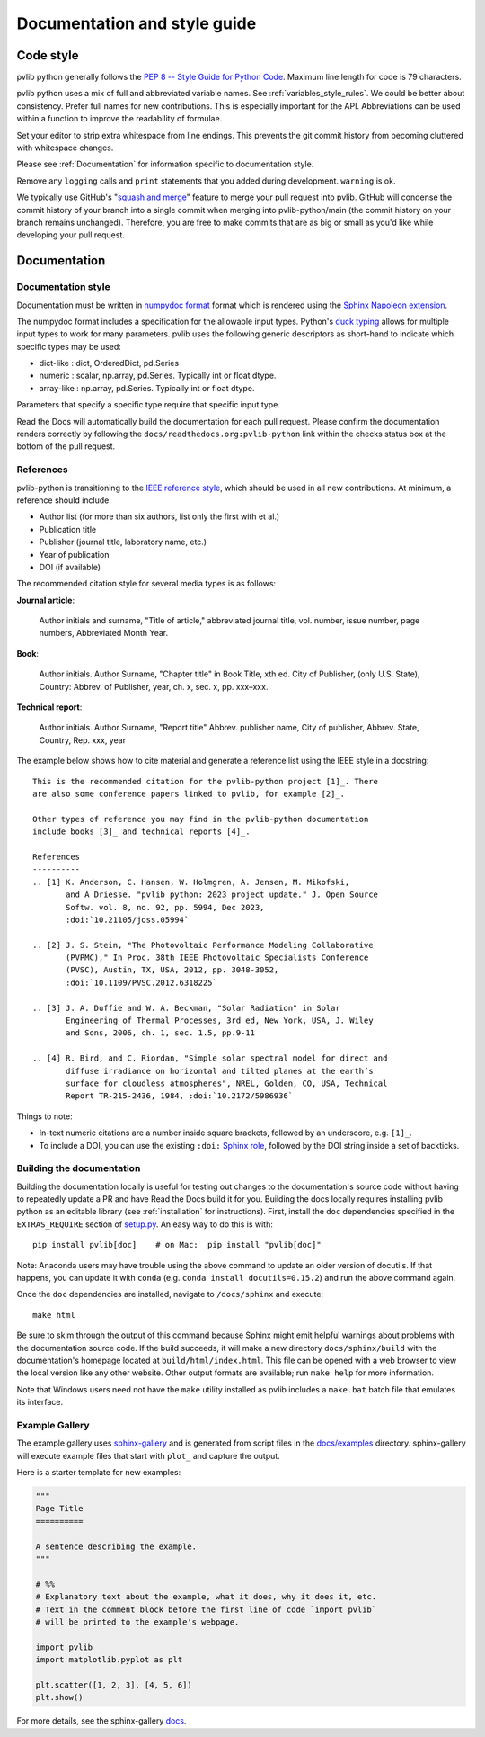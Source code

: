 .. _documentation-and-style-guide:

Documentation and style guide
=============================

.. _code-style:

Code style
~~~~~~~~~~

pvlib python generally follows the `PEP 8 -- Style Guide for Python Code
<https://www.python.org/dev/peps/pep-0008/>`_. Maximum line length for code
is 79 characters.

pvlib python uses a mix of full and abbreviated variable names. See
:ref:`variables_style_rules`. We could be better about consistency.
Prefer full names for new contributions. This is especially important
for the API. Abbreviations can be used within a function to improve the
readability of formulae.

Set your editor to strip extra whitespace from line endings. This
prevents the git commit history from becoming cluttered with whitespace
changes.

Please see :ref:`Documentation` for information specific to documentation
style.

Remove any ``logging`` calls and ``print`` statements that you added
during development. ``warning`` is ok.

We typically use GitHub's
"`squash and merge <https://help.github.com/articles/about-pull-request-merges/#squash-and-merge-your-pull-request-commits>`_"
feature to merge your pull request into pvlib. GitHub will condense the
commit history of your branch into a single commit when merging into
pvlib-python/main (the commit history on your branch remains
unchanged). Therefore, you are free to make commits that are as big or
small as you'd like while developing your pull request.


.. _documentation:

Documentation
~~~~~~~~~~~~~

.. _documentation-style:

Documentation style
-------------------

Documentation must be written in
`numpydoc format <https://numpydoc.readthedocs.io/>`_ format which is rendered
using the `Sphinx Napoleon extension
<https://www.sphinx-doc.org/en/master/usage/extensions/napoleon.html>`_.

The numpydoc format includes a specification for the allowable input
types. Python's `duck typing <https://en.wikipedia.org/wiki/Duck_typing>`_
allows for multiple input types to work for many parameters. pvlib uses
the following generic descriptors as short-hand to indicate which
specific types may be used:

* dict-like : dict, OrderedDict, pd.Series
* numeric : scalar, np.array, pd.Series. Typically int or float dtype.
* array-like : np.array, pd.Series. Typically int or float dtype.

Parameters that specify a specific type require that specific input type.

Read the Docs will automatically build the documentation for each pull
request. Please confirm the documentation renders correctly by following
the ``docs/readthedocs.org:pvlib-python`` link within the checks
status box at the bottom of the pull request.


.. _references:

References
----------
pvlib-python is transitioning to the `IEEE reference style <https://journals.ieeeauthorcenter.ieee.org/wp-content/uploads/sites/7/IEEE_Reference_Guide.pdf>`_,
which should be used in all new contributions. At minimum, a reference should
include:

* Author list (for more than six authors, list only the first with et al.)
* Publication title
* Publisher (journal title, laboratory name, etc.)
* Year of publication
* DOI (if available)

The recommended citation style for several media types is as follows:

**Journal article**:

    Author initials and surname, "Title of article," abbreviated journal
    title, vol. number, issue number, page numbers, Abbreviated Month Year.

**Book**:

    Author initials. Author Surname, "Chapter title" in Book Title, xth ed.
    City of Publisher, (only U.S. State), Country: Abbrev. of Publisher, year,
    ch. x, sec. x, pp. xxx–xxx.

**Technical report**:

    Author initials. Author Surname, "Report title" Abbrev. publisher name,
    City of publisher, Abbrev. State, Country, Rep. xxx, year

The example below shows how to cite material and generate a reference list
using the IEEE style in a docstring::

    This is the recommended citation for the pvlib-python project [1]_. There
    are also some conference papers linked to pvlib, for example [2]_.
    
    Other types of reference you may find in the pvlib-python documentation
    include books [3]_ and technical reports [4]_.

    References
    ----------
    .. [1] K. Anderson, C. Hansen, W. Holmgren, A. Jensen, M. Mikofski,
           and A Driesse. "pvlib python: 2023 project update." J. Open Source
           Softw. vol. 8, no. 92, pp. 5994, Dec 2023,
           :doi:`10.21105/joss.05994`

    .. [2] J. S. Stein, "The Photovoltaic Performance Modeling Collaborative
           (PVPMC)," In Proc. 38th IEEE Photovoltaic Specialists Conference
           (PVSC), Austin, TX, USA, 2012, pp. 3048-3052,
           :doi:`10.1109/PVSC.2012.6318225`

    .. [3] J. A. Duffie and W. A. Beckman, "Solar Radiation" in Solar
           Engineering of Thermal Processes, 3rd ed, New York, USA, J. Wiley
           and Sons, 2006, ch. 1, sec. 1.5, pp.9-11

    .. [4] R. Bird, and C. Riordan, "Simple solar spectral model for direct and
           diffuse irradiance on horizontal and tilted planes at the earth’s
           surface for cloudless atmospheres", NREL, Golden, CO, USA, Technical
           Report TR-215-2436, 1984, :doi:`10.2172/5986936`

Things to note:

* In-text numeric citations are a number inside square brackets, followed
  by an underscore, e.g. ``[1]_``.
* To include a DOI, you can use the existing ``:doi:``
  `Sphinx role <https://www.sphinx-doc.org/en/master/usage/restructuredtext/roles.html>`_,
  followed by the DOI string inside a set of backticks.


.. _building-the-documentation:

Building the documentation
--------------------------

Building the documentation locally is useful for testing out changes to the
documentation's source code without having to repeatedly update a PR and have
Read the Docs build it for you.  Building the docs locally requires installing
pvlib python as an editable library (see :ref:`installation` for instructions).
First, install the ``doc`` dependencies specified in the
``EXTRAS_REQUIRE`` section of
`setup.py <https://github.com/pvlib/pvlib-python/blob/main/setup.py>`_.
An easy way to do this is with::

    pip install pvlib[doc]    # on Mac:  pip install "pvlib[doc]"

Note: Anaconda users may have trouble using the above command to update an
older version of docutils. If that happens, you can update it with ``conda``
(e.g. ``conda install docutils=0.15.2``) and run the above command again.

Once the ``doc`` dependencies are installed, navigate to ``/docs/sphinx`` and
execute::

    make html

Be sure to skim through the output of this command because Sphinx might emit
helpful warnings about problems with the documentation source code.
If the build succeeds, it will make a new directory ``docs/sphinx/build``
with the documentation's homepage located at ``build/html/index.html``.
This file can be opened with a web browser to view the local version
like any other website. Other output formats are available; run ``make help``
for more information.

Note that Windows users need not have the ``make`` utility installed as pvlib
includes a ``make.bat`` batch file that emulates its interface.


.. _example-gallery:

Example Gallery
---------------

The example gallery uses `sphinx-gallery <https://sphinx-gallery.github.io/>`_
and is generated from script files in the
`docs/examples <https://github.com/pvlib/pvlib-python/tree/main/docs/examples>`_
directory.  sphinx-gallery will execute example files that start with
``plot_`` and capture the output.

Here is a starter template for new examples:

.. code-block:: python

    """
    Page Title
    ==========

    A sentence describing the example.
    """

    # %%
    # Explanatory text about the example, what it does, why it does it, etc.
    # Text in the comment block before the first line of code `import pvlib`
    # will be printed to the example's webpage.

    import pvlib
    import matplotlib.pyplot as plt

    plt.scatter([1, 2, 3], [4, 5, 6])
    plt.show()

For more details, see the sphinx-gallery
`docs <https://sphinx-gallery.github.io/stable/syntax.html#embedding-rst>`_.
